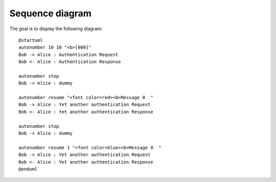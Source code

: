 ================
Sequence diagram
================

The goal is to display the following diagram::

    @startuml
    autonumber 10 10 "<b>[000]"
    Bob -> Alice : Authentication Request
    Bob <- Alice : Authentication Response

    autonumber stop
    Bob -> Alice : dummy

    autonumber resume "<font color=red><b>Message 0  "
    Bob -> Alice : Yet another authentication Request
    Bob <- Alice : Yet another authentication Response

    autonumber stop
    Bob -> Alice : dummy

    autonumber resume 1 "<font color=blue><b>Message 0  "
    Bob -> Alice : Yet another authentication Request
    Bob <- Alice : Yet another authentication Response
    @enduml

